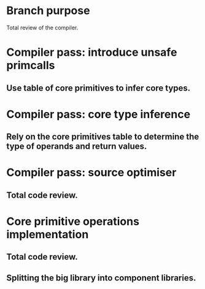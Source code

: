 * Branch purpose

  Total review of the compiler.

* Compiler pass: introduce unsafe primcalls

** Use table of core primitives to infer core types.

* Compiler pass: core type inference

** Rely on the core primitives table to determine the type of operands and return values.

* Compiler pass: source optimiser

** Total code review.

* Core primitive operations implementation

** Total code review.

** Splitting the big library into component libraries.

